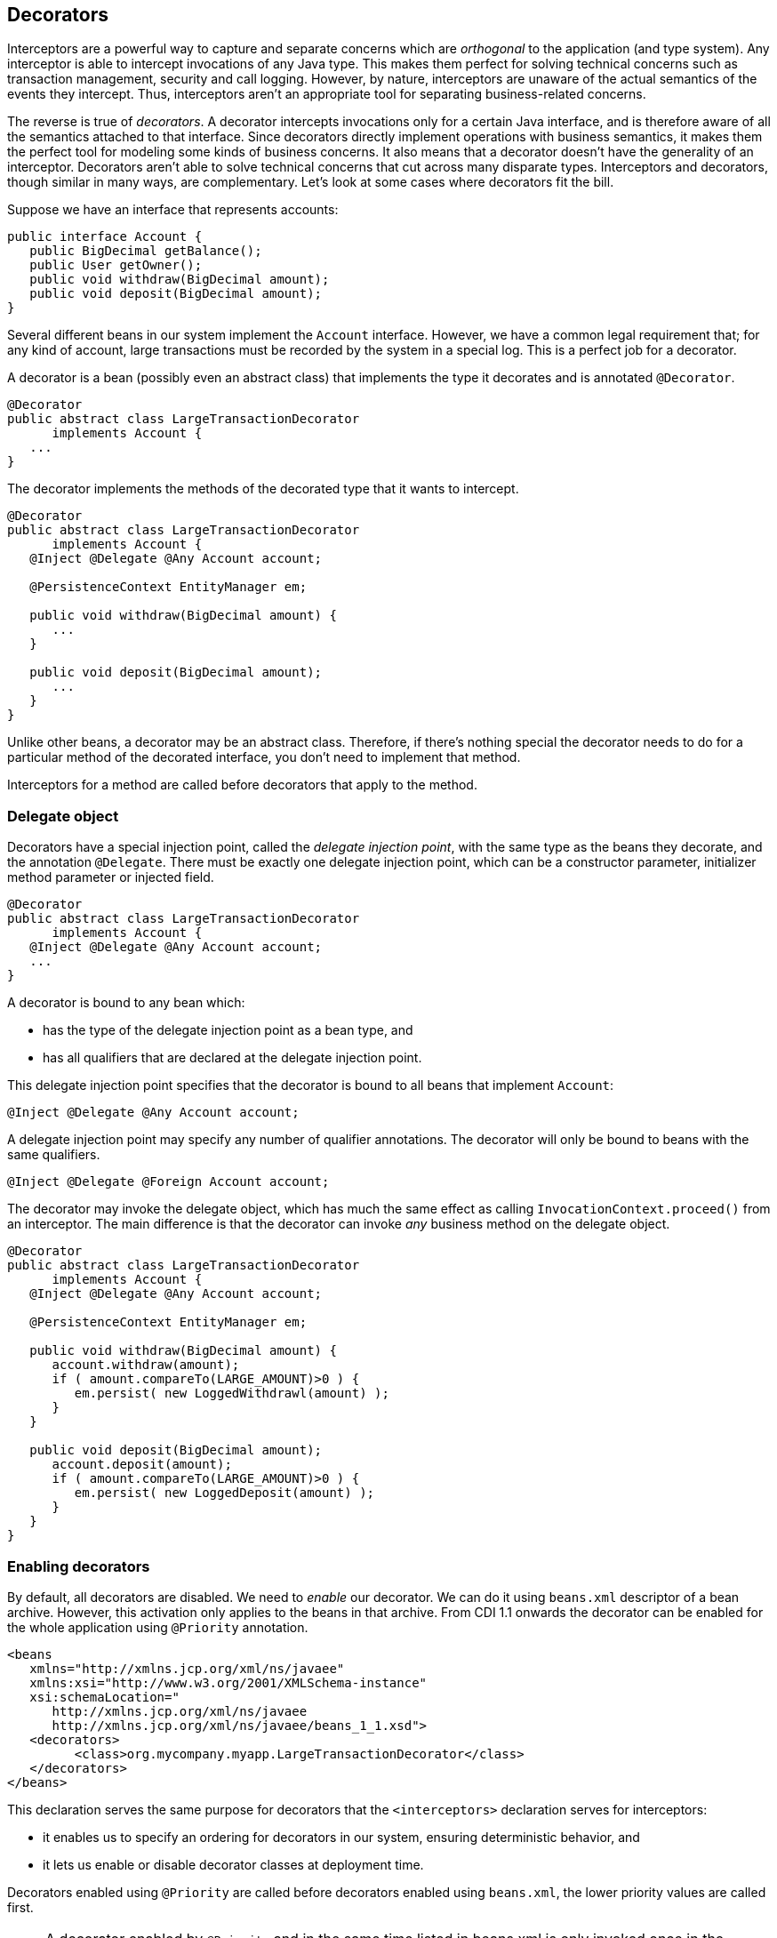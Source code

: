 ifdef::generate-index-link[]
link:index.html[Weld {weldVersion} - CDI Reference Implementation]
endif::[]

[[decorators]]
== Decorators

Interceptors are a powerful way to capture and separate concerns which
are _orthogonal_ to the application (and type system). Any interceptor
is able to intercept invocations of any Java type. This makes them
perfect for solving technical concerns such as transaction management,
security and call logging. However, by nature, interceptors are unaware
of the actual semantics of the events they intercept. Thus, interceptors
aren't an appropriate tool for separating business-related concerns.

The reverse is true of _decorators_. A decorator intercepts invocations
only for a certain Java interface, and is therefore aware of all the
semantics attached to that interface. Since decorators directly
implement operations with business semantics, it makes them the perfect
tool for modeling some kinds of business concerns. It also means that a
decorator doesn't have the generality of an interceptor. Decorators
aren't able to solve technical concerns that cut across many disparate
types. Interceptors and decorators, though similar in many ways, are
complementary. Let's look at some cases where decorators fit the bill.

Suppose we have an interface that represents accounts:

[source.JAVA, java]
-------------------------------------------
public interface Account {
   public BigDecimal getBalance();
   public User getOwner();
   public void withdraw(BigDecimal amount);
   public void deposit(BigDecimal amount);
}
-------------------------------------------

Several different beans in our system implement the `Account` interface.
However, we have a common legal requirement that; for any kind of
account, large transactions must be recorded by the system in a special
log. This is a perfect job for a decorator.

A decorator is a bean (possibly even an abstract class) that implements
the type it decorates and is annotated `@Decorator`.

[source.JAVA, java]
-----------------------------------------------
@Decorator
public abstract class LargeTransactionDecorator
      implements Account {
   ...
}
-----------------------------------------------

The decorator implements the methods of the decorated type that it wants
to intercept.

[source.JAVA, java]
-----------------------------------------------
@Decorator
public abstract class LargeTransactionDecorator
      implements Account {
   @Inject @Delegate @Any Account account;

   @PersistenceContext EntityManager em;

   public void withdraw(BigDecimal amount) {
      ...
   }

   public void deposit(BigDecimal amount);
      ...
   }
}
-----------------------------------------------

Unlike other beans, a decorator may be an abstract class. Therefore, if
there's nothing special the decorator needs to do for a particular
method of the decorated interface, you don't need to implement that
method.

Interceptors for a method are called before decorators that apply to the
method.

=== Delegate object

Decorators have a special injection point, called the _delegate
injection point_, with the same type as the beans they decorate, and the
annotation `@Delegate`. There must be exactly one delegate injection
point, which can be a constructor parameter, initializer method
parameter or injected field.

[source.JAVA, java]
-----------------------------------------------
@Decorator
public abstract class LargeTransactionDecorator
      implements Account {
   @Inject @Delegate @Any Account account;
   ...
}
-----------------------------------------------

A decorator is bound to any bean which:

* has the type of the delegate injection point as a bean type, and
* has all qualifiers that are declared at the delegate injection point.

This delegate injection point specifies that the decorator is bound to
all beans that implement `Account`:

[source.JAVA, java]
---------------------------------------
@Inject @Delegate @Any Account account;
---------------------------------------

A delegate injection point may specify any number of qualifier
annotations. The decorator will only be bound to beans with the same
qualifiers.

[source.JAVA, java]
-------------------------------------------
@Inject @Delegate @Foreign Account account;
-------------------------------------------

The decorator may invoke the delegate object, which has much the same
effect as calling `InvocationContext.proceed()` from an interceptor. The
main difference is that the decorator can invoke _any_ business method
on the delegate object.

[source.JAVA, java]
---------------------------------------------------
@Decorator
public abstract class LargeTransactionDecorator
      implements Account {
   @Inject @Delegate @Any Account account;

   @PersistenceContext EntityManager em;

   public void withdraw(BigDecimal amount) {
      account.withdraw(amount);
      if ( amount.compareTo(LARGE_AMOUNT)>0 ) {
         em.persist( new LoggedWithdrawl(amount) );
      }
   }

   public void deposit(BigDecimal amount);
      account.deposit(amount);
      if ( amount.compareTo(LARGE_AMOUNT)>0 ) {
         em.persist( new LoggedDeposit(amount) );
      }
   }
}
---------------------------------------------------

=== Enabling decorators

By default, all decorators are disabled. We need to _enable_ our
decorator. We can do it using `beans.xml` descriptor of a bean archive.
However, this activation only applies to the beans in that archive. From
CDI 1.1 onwards the decorator can be enabled for the whole application
using `@Priority` annotation.

[source.XML, xml]
---------------------------------------------------------------------
<beans
   xmlns="http://xmlns.jcp.org/xml/ns/javaee"
   xmlns:xsi="http://www.w3.org/2001/XMLSchema-instance"
   xsi:schemaLocation="
      http://xmlns.jcp.org/xml/ns/javaee
      http://xmlns.jcp.org/xml/ns/javaee/beans_1_1.xsd">
   <decorators>
         <class>org.mycompany.myapp.LargeTransactionDecorator</class>
   </decorators>
</beans>
---------------------------------------------------------------------

This declaration serves the same purpose for decorators that the
`<interceptors>` declaration serves for interceptors:

* it enables us to specify an ordering for decorators in our system,
ensuring deterministic behavior, and
* it lets us enable or disable decorator classes at deployment time.

Decorators enabled using `@Priority` are called before decorators
enabled using `beans.xml`, the lower priority values are called first.

NOTE: A decorator enabled by `@Priority` and in the same time listed in beans.xml is only invoked once in the `@Priority` part of the
invocation chain. E.g. the enablement via `beans.xml` will be ignored.
